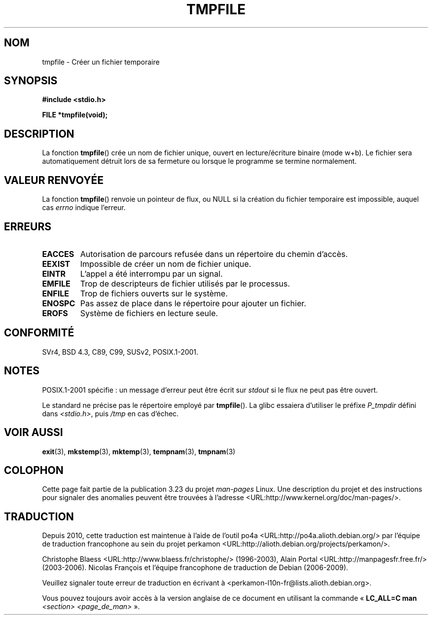 .\" Copyright 1993 David Metcalfe (david@prism.demon.co.uk)
.\"
.\" Permission is granted to make and distribute verbatim copies of this
.\" manual provided the copyright notice and this permission notice are
.\" preserved on all copies.
.\"
.\" Permission is granted to copy and distribute modified versions of this
.\" manual under the conditions for verbatim copying, provided that the
.\" entire resulting derived work is distributed under the terms of a
.\" permission notice identical to this one.
.\"
.\" Since the Linux kernel and libraries are constantly changing, this
.\" manual page may be incorrect or out-of-date.  The author(s) assume no
.\" responsibility for errors or omissions, or for damages resulting from
.\" the use of the information contained herein.  The author(s) may not
.\" have taken the same level of care in the production of this manual,
.\" which is licensed free of charge, as they might when working
.\" professionally.
.\"
.\" Formatted or processed versions of this manual, if unaccompanied by
.\" the source, must acknowledge the copyright and authors of this work.
.\"
.\" References consulted:
.\"     Linux libc source code
.\"     Lewine's _POSIX Programmer's Guide_ (O'Reilly & Associates, 1991)
.\"     386BSD man pages
.\" Modified Sat Jul 24 17:46:57 1993 by Rik Faith (faith@cs.unc.edu)
.\" Modified 2001-11-17, aeb
.\"*******************************************************************
.\"
.\" This file was generated with po4a. Translate the source file.
.\"
.\"*******************************************************************
.TH TMPFILE 3 "14 juillet 2008" "" "Manuel du programmeur Linux"
.SH NOM
tmpfile \- Créer un fichier temporaire
.SH SYNOPSIS
.nf
\fB#include <stdio.h>\fP
.sp
\fBFILE *tmpfile(void);\fP
.fi
.SH DESCRIPTION
La fonction \fBtmpfile\fP() crée un nom de fichier unique, ouvert en
lecture/écriture binaire (mode w+b). Le fichier sera automatiquement détruit
lors de sa fermeture ou lorsque le programme se termine normalement.
.SH "VALEUR RENVOYÉE"
La fonction \fBtmpfile\fP() renvoie un pointeur de flux, ou NULL si la création
du fichier temporaire est impossible, auquel cas \fIerrno\fP indique l'erreur.
.SH ERREURS
.TP 
\fBEACCES\fP
Autorisation de parcours refusée dans un répertoire du chemin d'accès.
.TP 
\fBEEXIST\fP
Impossible de créer un nom de fichier unique.
.TP 
\fBEINTR\fP
L'appel a été interrompu par un signal.
.TP 
\fBEMFILE\fP
Trop de descripteurs de fichier utilisés par le processus.
.TP 
\fBENFILE\fP
Trop de fichiers ouverts sur le système.
.TP 
\fBENOSPC\fP
Pas assez de place dans le répertoire pour ajouter un fichier.
.TP 
\fBEROFS\fP
Système de fichiers en lecture seule.
.SH CONFORMITÉ
SVr4, BSD\ 4.3, C89, C99, SUSv2, POSIX.1\-2001.
.SH NOTES
POSIX.1\-2001 spécifie\ : un message d'erreur peut être écrit sur \fIstdout\fP si
le flux ne peut pas être ouvert.
.LP
Le standard ne précise pas le répertoire employé par \fBtmpfile\fP(). La glibc
essaiera d'utiliser le préfixe \fIP_tmpdir\fP défini dans \fI<stdio.h>\fP,
puis \fI/tmp\fP en cas d'échec.
.SH "VOIR AUSSI"
\fBexit\fP(3), \fBmkstemp\fP(3), \fBmktemp\fP(3), \fBtempnam\fP(3), \fBtmpnam\fP(3)
.SH COLOPHON
Cette page fait partie de la publication 3.23 du projet \fIman\-pages\fP
Linux. Une description du projet et des instructions pour signaler des
anomalies peuvent être trouvées à l'adresse
<URL:http://www.kernel.org/doc/man\-pages/>.
.SH TRADUCTION
Depuis 2010, cette traduction est maintenue à l'aide de l'outil
po4a <URL:http://po4a.alioth.debian.org/> par l'équipe de
traduction francophone au sein du projet perkamon
<URL:http://alioth.debian.org/projects/perkamon/>.
.PP
Christophe Blaess <URL:http://www.blaess.fr/christophe/> (1996-2003),
Alain Portal <URL:http://manpagesfr.free.fr/> (2003-2006).
Nicolas François et l'équipe francophone de traduction de Debian\ (2006-2009).
.PP
Veuillez signaler toute erreur de traduction en écrivant à
<perkamon\-l10n\-fr@lists.alioth.debian.org>.
.PP
Vous pouvez toujours avoir accès à la version anglaise de ce document en
utilisant la commande
«\ \fBLC_ALL=C\ man\fR \fI<section>\fR\ \fI<page_de_man>\fR\ ».

